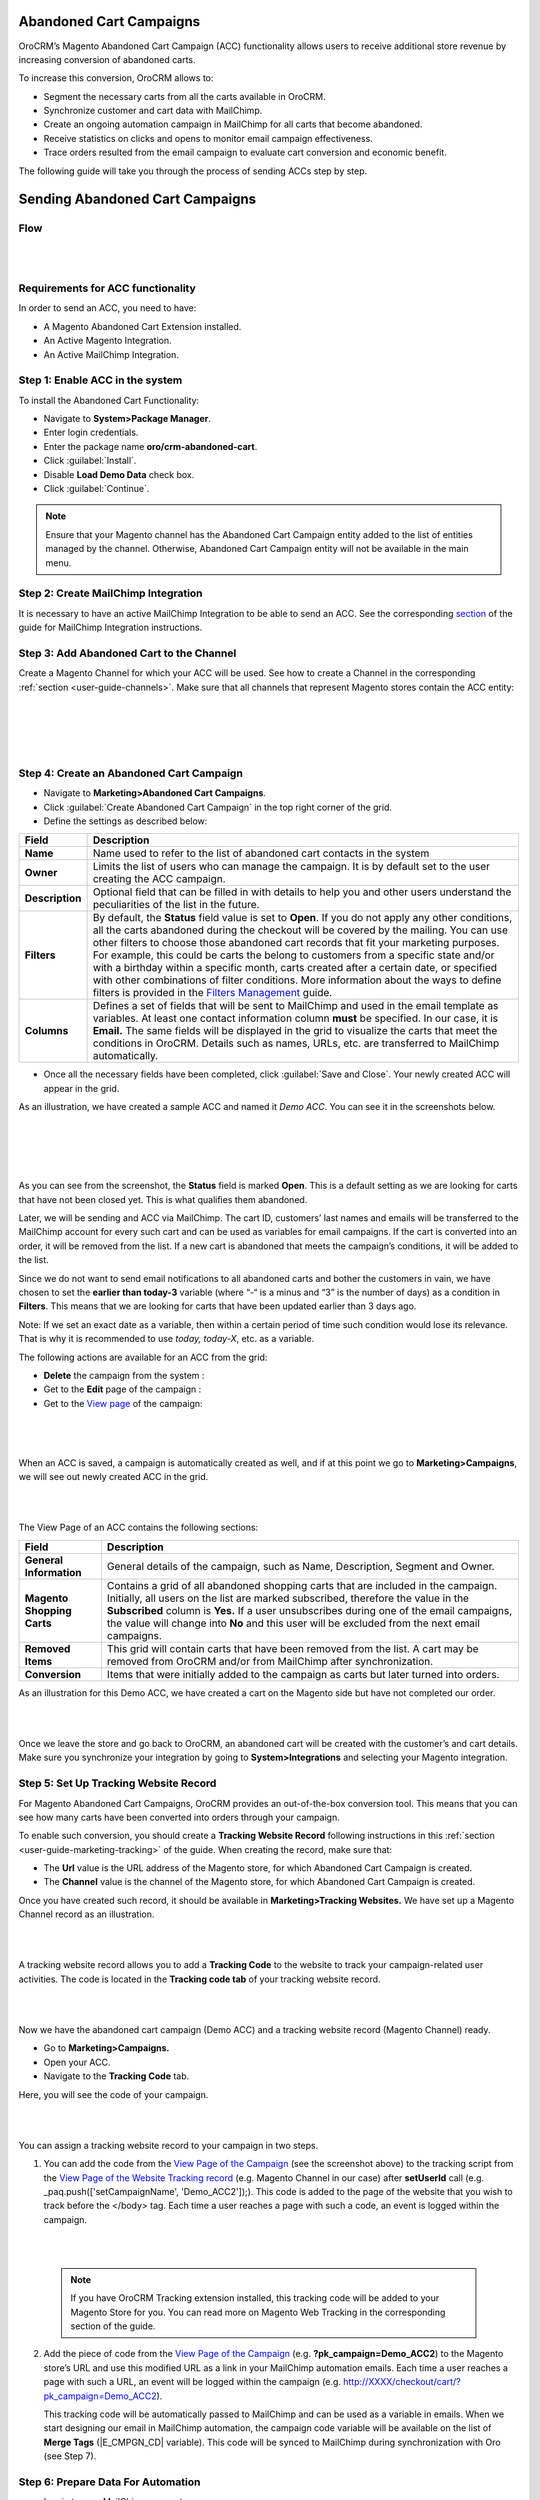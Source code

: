 Abandoned Cart Campaigns 
=========================

OroCRM’s Magento Abandoned Cart Campaign (ACC) functionality allows
users to receive additional store revenue by increasing conversion of
abandoned carts.

To increase this conversion, OroCRM allows to:

-  Segment the necessary carts from all the carts available in OroCRM.

-  Synchronize customer and cart data with MailChimp.

-  Create an ongoing automation campaign in MailChimp for all carts that
   become abandoned.

-  Receive statistics on clicks and opens to monitor email campaign
   effectiveness.

-  Trace orders resulted from the email campaign to evaluate cart
   conversion and economic benefit.

The following guide will take you through the process of sending ACCs
step by step.

Sending Abandoned Cart Campaigns
================================

Flow
----

|

.. image:: ../img/sending_abandoned_cart_campaigns/ACC_flow.png

|


Requirements for ACC functionality
----------------------------------

In order to send an ACC, you need to have:

-  A Magento Abandoned Cart Extension installed.

-  An Active Magento Integration.

-  An Active MailChimp Integration.

Step 1: Enable ACC in the system
--------------------------------

To install the Abandoned Cart Functionality:

-  Navigate to **System>Package Manager**.

-  Enter login credentials.

-  Enter the package name **oro/crm-abandoned-cart**.

-  Click :guilabel:`Install`.

-  Disable **Load Demo Data** check box.

-  Click :guilabel:`Continue`.

.. note:: Ensure that your Magento channel has the Abandoned Cart Campaign entity added to the list of entities managed by the channel. Otherwise, Abandoned Cart Campaign entity will not be available in the main menu.
 
  

Step 2: Create MailChimp Integration
------------------------------------

It is necessary to have an active MailChimp Integration to be able to
send an ACC. See the corresponding `section <https://www.orocrm.com/documentation/index/current/user-guide/sending-email-campaign-via-mailchimp>`_ of the guide for MailChimp
Integration instructions.

Step 3: Add Abandoned Cart to the Channel 
------------------------------------------

Create a Magento Channel for which your ACC will be used. See how to
create a Channel in the corresponding :ref:`section <user-guide-channels>`. Make sure that all
channels that represent Magento stores contain the ACC entity:

|

.. image:: ../img/sending_abandoned_cart_campaigns/channel_acc.png

|

|

.. image:: ../img/sending_abandoned_cart_campaigns/o_channel_magento_channel.jpg

|



Step 4: Create an Abandoned Cart Campaign
-----------------------------------------

-  Navigate to **Marketing>Abandoned Cart Campaigns**.

-  Click :guilabel:`Create Abandoned Cart Campaign` in the top right
   corner of the grid.

-  Define the settings as described below:

+-----------------+--------------------------------------------------------------------------------------------------------------------------------------------------------------------------------------------------------------------------------------------------------------------------------------------------------------------------------------------------------------------------------------------------------------------------------------------------------------------------------------------------------------------------------------------------------------------+
| **Field**       | **Description**                                                                                                                                                                                                                                                                                                                                                                                                                                                                                                                                                    |
+=================+====================================================================================================================================================================================================================================================================================================================================================================================================================================================================================================================================================================+
| **Name**        | Name used to refer to the list of abandoned cart contacts in the system                                                                                                                                                                                                                                                                                                                                                                                                                                                                                            |
+-----------------+--------------------------------------------------------------------------------------------------------------------------------------------------------------------------------------------------------------------------------------------------------------------------------------------------------------------------------------------------------------------------------------------------------------------------------------------------------------------------------------------------------------------------------------------------------------------+
| **Owner**       | Limits the list of users who can manage the campaign. It is by default set to the user creating the ACC campaign.                                                                                                                                                                                                                                                                                                                                                                                                                                                  |
+-----------------+--------------------------------------------------------------------------------------------------------------------------------------------------------------------------------------------------------------------------------------------------------------------------------------------------------------------------------------------------------------------------------------------------------------------------------------------------------------------------------------------------------------------------------------------------------------------+
| **Description** | Optional field that can be filled in with details to help you and other users understand the peculiarities of the list in the future.                                                                                                                                                                                                                                                                                                                                                                                                                              |
+-----------------+--------------------------------------------------------------------------------------------------------------------------------------------------------------------------------------------------------------------------------------------------------------------------------------------------------------------------------------------------------------------------------------------------------------------------------------------------------------------------------------------------------------------------------------------------------------------+
| **Filters**     | By default, the **Status** field value is set to **Open**. If you do not apply any other conditions, all the carts abandoned during the checkout will be covered by the mailing.                                                                                                                                                                                                                                                                                                                                                                                   |
|                 | You can use other filters to choose those abandoned cart records that fit your marketing purposes. For example, this could be carts the belong to customers from a specific state and/or with a birthday within a specific month, carts created after a certain date, or specified with other combinations of filter conditions. More information about the ways to define filters is provided in the \ `Filters Management <https://www.orocrm.com/documentation/index/current/user-guide/business-intelligence-filters/#user-guide-filters-management>`__ guide. |
+-----------------+--------------------------------------------------------------------------------------------------------------------------------------------------------------------------------------------------------------------------------------------------------------------------------------------------------------------------------------------------------------------------------------------------------------------------------------------------------------------------------------------------------------------------------------------------------------------+
| **Columns**     | Defines a set of fields that will be sent to MailChimp and used in the email template as variables. At least one contact information column **must** be specified. In our case, it is **Email.** The same fields will be displayed in the grid to visualize the carts that meet the conditions in OroCRM. Details such as names, URLs, etc. are transferred to MailChimp automatically.                                                                                                                                                                            |
+-----------------+--------------------------------------------------------------------------------------------------------------------------------------------------------------------------------------------------------------------------------------------------------------------------------------------------------------------------------------------------------------------------------------------------------------------------------------------------------------------------------------------------------------------------------------------------------------------+

-  Once all the necessary fields have been completed, click :guilabel:`Save and
   Close`. Your newly created ACC will appear in the grid.

As an illustration, we have created a sample ACC and named it *Demo
ACC*. You can see it in the screenshots below.

|

.. image:: ../img/sending_abandoned_cart_campaigns/o_create_acc_new.jpg

|

|

.. image:: ../img/sending_abandoned_cart_campaigns/oro_created_acc_campaign.jpg

|




As you can see from the screenshot, the **Status** field is marked
**Open**. This is a default setting as we are looking for carts that
have not been closed yet. This is what qualifies them abandoned.

Later, we will be sending and ACC via MailChimp. The cart ID, customers’
last names and emails will be transferred to the MailChimp account for
every such cart and can be used as variables for email campaigns. If the
cart is converted into an order, it will be removed from the list. If a
new cart is abandoned that meets the campaign’s conditions, it will be
added to the list.

Since we do not want to send email notifications to all abandoned carts
and bother the customers in vain, we have chosen to set the **earlier
than today-3** variable (where “-“ is a minus and “3” is the number of
days) as a condition in **Filters**. This means that we are looking for
carts that have been updated earlier than 3 days ago.

Note: If we set an exact date as a variable, then within a certain
period of time such condition would lose its relevance. That is why it
is recommended to use *today, today-X*, etc. as a variable.

The following actions are available for an ACC from the grid:

-  \ **Delete** the campaign from the system : |IcDelete|

-  Get to the \ **Edit** page of the campaign : |IcEdit|  

-  Get to the \ `View
   page <https://www.orocrm.com/documentation/index/current/user-guide/data-management-view/#user-guide-ui-components-view-pages>`_ of
   the campaign: |IcView|

 |

 .. image:: ../img/sending_abandoned_cart_campaigns/oro_ACC_grid.jpg

 |
 
 
 
When an ACC is saved, a campaign is automatically created as well, and
if at this point we go to **Marketing>Campaigns**, we will see out newly
created ACC in the grid.

|

.. image:: ../img/sending_abandoned_cart_campaigns/oro_marketing_campaigns_grid.jpg

|



The View Page of an ACC contains the following sections:



+------------------------------+---------------------------------------------------------------------------------------------------------------------------------------------------------------------------------------------------------------------------------------------------------------------------------------------------------------------------------------------------------------------+
| **Field**                    | **Description**                                                                                                                                                                                                                                                                                                                                                     |
+==============================+=====================================================================================================================================================================================================================================================================================================================================================================+
| **General Information**      | General details of the campaign, such as Name, Description, Segment and Owner.                                                                                                                                                                                                                                                                                      |
+------------------------------+---------------------------------------------------------------------------------------------------------------------------------------------------------------------------------------------------------------------------------------------------------------------------------------------------------------------------------------------------------------------+
| **Magento Shopping Carts**   | Contains a grid of all abandoned shopping carts that are included in the campaign. Initially, all users on the list are marked subscribed, therefore the value in the **Subscribed** column is **Yes.** If a user unsubscribes during one of the email campaigns, the value will change into **No** and this user will be excluded from the next email campaigns.   |
+------------------------------+---------------------------------------------------------------------------------------------------------------------------------------------------------------------------------------------------------------------------------------------------------------------------------------------------------------------------------------------------------------------+
| **Removed Items**            | This grid will contain carts that have been removed from the list. A cart may be removed from OroCRM and/or from MailChimp after synchronization.                                                                                                                                                                                                                   |
+------------------------------+---------------------------------------------------------------------------------------------------------------------------------------------------------------------------------------------------------------------------------------------------------------------------------------------------------------------------------------------------------------------+
| **Conversion**               | Items that were initially added to the campaign as carts but later turned into orders.                                                                                                                                                                                                                                                                              |
+------------------------------+---------------------------------------------------------------------------------------------------------------------------------------------------------------------------------------------------------------------------------------------------------------------------------------------------------------------------------------------------------------------+

As an illustration for this Demo ACC, we have created a cart on the
Magento side but have not completed our order.

|

.. image:: ../img/sending_abandoned_cart_campaigns/mg_cart.jpg

|



Once we leave the store and go back to OroCRM, an abandoned cart will be
created with the customer’s and cart details. Make sure you synchronize
your integration by going to **System>Integrations** and selecting your
Magento integration.

Step 5: Set Up Tracking Website Record 
---------------------------------------

For Magento Abandoned Cart Campaigns, OroCRM provides an out-of-the-box
conversion tool. This means that you can see how many carts have been
converted into orders through your campaign.

To enable such conversion, you should create a **Tracking Website
Record** following instructions in this :ref:`section <user-guide-marketing-tracking>` of the guide. When
creating the record, make sure that:

-  The **Url** value is the URL address of the Magento store, for which Abandoned Cart Campaign is created.

-  The **Channel** value is the channel of the Magento store, for which Abandoned Cart Campaign is created.

Once you have created such record, it should be available in
**Marketing>Tracking Websites.** We have set up a Magento Channel record
as an illustration.


|

.. image:: ../img/sending_abandoned_cart_campaigns/oro_tracking_websites.jpg

|



A tracking website record allows you to add a **Tracking Code** to the
website to track your campaign-related user activities. The code is
located in the **Tracking code tab** of your tracking website record.

|

.. image:: ../img/sending_abandoned_cart_campaigns/oro_tracking_code.jpg

|



Now we have the abandoned cart campaign (Demo ACC) and a tracking
website record (Magento Channel) ready.

-  Go to **Marketing>Campaigns.**

-  Open your ACC.

-  Navigate to the **Tracking Code** tab.

Here, you will see the code of your campaign.

|

.. image:: ../img/sending_abandoned_cart_campaigns/oro_tracking_code_for_campaign_dcc.jpg

|





You can assign a tracking website record to your campaign in two steps.

1) You can add the code from the `View Page of the
   Campaign <https://www.orocrm.com/documentation/index/current/user-guide/marketing-campaigns/#user-guide-marketing-campaigns-view-page>`__
   (see the screenshot above) to the tracking script from the \ `View
   Page of the Website Tracking record <https://www.orocrm.com/documentation/index/current/user-guide/marketing-tracking-website-records#user-guide-marketing-tracking-websites-view-page>`__
   (e.g. Magento Channel in our case) after **setUserId** call (e.g.  _paq.push(['setCampaignName', 'Demo\_ACC2']);). This code is added to the page of the website that you wish to track before the </body> tag. Each time a user reaches a page with such a code, an
   event is logged within the campaign.

   |

   .. image:: ../img/sending_abandoned_cart_campaigns/oro_tracking_code_highlights.jpg

   |
   
   

 .. note:: If you have OroCRM Tracking extension installed, this tracking code will be added to your Magento Store for you. You can read more on Magento Web Tracking in the corresponding section of the guide.

     
      
2) Add the piece of code from the \ `View Page of the Campaign <https://www.orocrm.com/documentation/index/current/user-guide/marketing-campaigns/#user-guide-marketing-campaigns-view-page>`__ (e.g.
   **?pk\_campaign=Demo\_ACC2**) to the Magento store’s URL and use this modified URL as a link in your MailChimp automation emails. Each time a user reaches a page with such a URL, an event will be logged within the campaign (e.g. http://XXXX/checkout/cart/?pk\_campaign=Demo\_ACC2).

   This tracking code will be automatically passed to MailChimp and can be used as a variable in emails. When we start designing our email in MailChimp automation, the campaign code variable will be available on the list of **Merge Tags** (\|E\_CMPGN\_CD\| variable). This code will be synced to MailChimp during synchronization with Oro (see Step 7).

Step 6: Prepare Data For Automation
-----------------------------------

-  Log in to your MailChimp account.

-  Navigate to **Lists** and click :guilabel:`Create a List`.

-  Complete the required fields and :guilabel:`Save` the list.
   
 |

 .. image:: ../img/sending_abandoned_cart_campaigns/mc_list_created.jpg

 |
 
 

At this point your list should be empty. After OroCRM’s synchronization
with MailChimp, an ACC list will be mapped to MailChimp as a segment.
You can also map campaign as a segment of any subscribers’ list
available to you in MailChimp.

To map the list to a segment:

-  Go back to OroCRM.

-  Navigate to **Marketing>Abandoned Cart Campaigns**.

-  Open your ACC.

-  Click :guilabel:`Connect to MailChimp` in the top right corner.

-  Select your MailChimp Integration and the list segment on the
   MailChimp side.

-  Click :guilabel:`Connect`.

-  Once connected, navigate to MailChimp button in the top right corner.

-  Click :guilabel:`Synchronize`.
   

 |

 .. image:: ../img/sending_abandoned_cart_campaigns/oro_connect_to_mc.jpg

 |

 |

 .. image:: ../img/sending_abandoned_cart_campaigns/oro_connect_to_mc_sync.jpg

 |
 
 |

 .. image:: ../img/sending_abandoned_cart_campaigns/oro_connect_to_mc_sync_up_to_date.jpg

 |
 
 
 
 
 
 

Once the connection has been marked as **Up To Date**, go back to your
MailChimp account. Your ACC should have now been synced to your
MailChimp list which will now contain all the users from your campaign
along with the details of their carts.

|

.. image:: ../img/sending_abandoned_cart_campaigns/mc_list_synced.jpg

|


Step 7: Create Automated Campaign
---------------------------------

It is time to create automation for your campaign in MailChimp:

-  Click on the :guilabel:`Automation` tab in the upper menu.

-  Click :guilabel:`Add Automation` in the upper right corner.
 

|

.. image:: ../img/sending_abandoned_cart_campaigns/mc_add_automation_button.jpg

|

-  Select **Custom** from the left-hand menu.

-  Click :guilabel:`Add Automation`.

    
|

.. image:: ../img/sending_abandoned_cart_campaigns/mc_cutom_add_automation.jpg

|


-  Give your automation a name and select the list that we created in
   MailChimp and synchronized with OroCRM.

|

.. image:: ../img/sending_abandoned_cart_campaigns/mc_name_automation.jpg

|

-  On the newly opened page, click :guilabel:`Edit Trigger`.
 
|

.. image:: ../img/sending_abandoned_cart_campaigns/mc_edit_segment_edit_trigger.jpg

|



-  Choose settings for the trigger or click :guilabel:`Change Trigger` for more
   options.

|

.. image:: ../img/sending_abandoned_cart_campaigns/mc_trigger_immediately.jpg

|



-  For our demo campaign, let us assume that we need emails to be sent
   every time as a new subscriber joins the list. To configure this,
   choose **Change Trigger**, open **List Management** tab and select
   **Signup: A subscriber joins your list.**

|

.. image:: ../img/sending_abandoned_cart_campaigns/mc_edit_trigger_list_management.jpg

|



-  Enable the **Trigger when subscribers are imported** box. This is
   necessary for correct interaction between OroCRM and MailChimp during
   automation workflow.

|

.. image:: ../img/sending_abandoned_cart_campaigns/mc_triggers.jpg

|



-  Click :guilabel:`Update Trigger` when you are finished.

-  Next, we need to add a segmentation condition by clicking :guilabel:`Edit
   Segment`.

|

.. image:: ../img/sending_abandoned_cart_campaigns/mc_edit_segment_edit_trigger.jpg

|



-  Enable **Choose Segmentation Conditions** box

-  Choose a segment, so that emails are sent to everyone on the ACC list
   but not to everyone on the subscribers’ list. In our case, it is Demo
   ACC.

-  Click :guilabel:`Save Segment`.

|

.. image:: ../img/sending_abandoned_cart_campaigns/mc_segment.jpg

|



-  If you wish, you can apply certain **Actions** to the campaign by
   clicking **Edit Actions** and ticking **Choose Post-Sending List
   Action.** In the dropdown menu, it is possible to select actions that
   you want to apply to particular subscribers on your ACC list, such as
   **Delete from the List, Unsubscribe from the List**, etc.

-  Once you are redirected to the previous page, click :guilabel:`Design Email`.

|

.. image:: ../img/sending_abandoned_cart_campaigns/mc_design_email_button.jpg

|



-  Define the following fields:

+--------------------------+-----------------------------------------------------------------------------+
| **Field**                | **Description**                                                             |
+==========================+=============================================================================+
| **Name**                 | Define the name of your campaign                                            |
+--------------------------+-----------------------------------------------------------------------------+
| **Email Subject**        | Enter your email subject                                                    |
+--------------------------+-----------------------------------------------------------------------------+
| **From name**            | Select the name that subscribers will easily recognize, e.g. company name   |
+--------------------------+-----------------------------------------------------------------------------+
| **From email address**   | Enter the email address that the campaign will be sent from                 |
+--------------------------+-----------------------------------------------------------------------------+


|

.. image:: ../img/sending_abandoned_cart_campaigns/mc_email_information.jpg

|


-  Click :guilabel:`Next` in the lower right corner or use the steps at the
   bottom to redirect you to the next page.

You can now design your own email by changing the pre-configured text
and information in the template.

You can now use the information received from OroCRM. Thanks to this
information, your email can contain different variables such as item
quantity, grand total, item names and the campaign code, as shown in the
example below:

|

.. image:: ../img/sending_abandoned_cart_campaigns/mc_email.jpg

|

|

.. image:: ../img/sending_abandoned_cart_campaigns/mc_merge_tags.jpg

|



You can add these variables by clicking :guilabel: `Merge Tags` in the
**Content** of your email. For **Cart Items**, OroCRM passes information of
up to **three** items in the shopping cart, it does not send all cart
items. If there are 5 items in the cart, only information about the
first three will be sent.

 .. note:: Note, that the tracking code for Demo ACC campaign (**?pk\_campaign=\*\|E\_CMPGN\_CD\|\*** where \*\|E\_CMPGN\_CD\|\* is **Demo\_ACC2**) follows the URL for our Magento Store with an abandoned cart. In the example, this link is attached to the word *here* in the text (see the previous screenshot).
  

Below is a list of variables available for personalization in MailChimp
based on data received from OroCRM:

+-----------------------------+-------------------------+
| **Names**                   | **Variables**           |
+=============================+=========================+
| **First name**              | \*\|FNAME\|\*           |
+-----------------------------+-------------------------+
| **Last name**               | \*\|LNAME\|\*           |
+-----------------------------+-------------------------+
| **Email address**           | \*\|EMAIL\|\*           |
+-----------------------------+-------------------------+
| \ **Items quantity**        | \*\|E\_TM\_1\_QTY\|\*   |
|                             |                         |
|                             | \*\|E\_TM\_2\_QTY\|\*   |
|                             |                         |
|                             | \*\|E\_TM\_3\_QTY\|\*   |
+-----------------------------+-------------------------+
| **Cart Item row total**     | \*\|E\_TM\_1\_TTL\|\*   |
|                             |                         |
|                             | \*\|E\_TM\_2\_TTL\|\*   |
|                             |                         |
|                             | \*\|E\_TM\_3\_TTL\|\*   |
+-----------------------------+-------------------------+
| **Grand Total**             | \*\|E\_GRNDTTL\|\*      |
+-----------------------------+-------------------------+
| **Tracking code**           | \*\|E\_CMPGN\_CD\|\*    |
+-----------------------------+-------------------------+
| **Cart item name**          | \*\|E\_TM\_1\_NM\|\*    |
|                             |                         |
|                             | \*\|E\_TM\_2\_NM\|\*    |
|                             |                         |
|                             | \*\|E\_TM\_3\_NM\|\*    |
+-----------------------------+-------------------------+
| **Cart item price**         | \*\|E\_TM\_1\_PRC\|\*   |
|                             |                         |
|                             | \*\|E\_TM\_2\_PRC\|\*   |
|                             |                         |
|                             | \*\|E\_TM\_3\_PRC\|\*   |
+-----------------------------+-------------------------+
| **Cart item product URL**   | \*\|E\_TM\_1\_RL\|\*    |
|                             |                         |
|                             | \*\|E\_TM\_2\_RL\|\*    |
|                             |                         |
|                             | \*\|E\_TM\_3\_RL\|\*    |
+-----------------------------+-------------------------+

When you are done designing your email, click :guilabel:`Save and Continue` in
the lower right corner. You will be redirected back to the page with
your email campaign details. If necessary, here you can add another
email that can be sent after a certain period of time (following the
first email) to all the users who are still on the list.

Click :guilabel:`Next` when you are finished designing your email and review
your workflow on the next page.

:guilabel:`Start Workflow` when you have made sure that the email contains all
the necessary details and is ready for mailing.

|

.. image:: ../img/sending_abandoned_cart_campaigns/mc_start_workflow.jpg

|

|

.. image:: ../img/sending_abandoned_cart_campaigns/mc_campaign_sent_rock_on.jpg

|



Your subscribers should have now received your email with a reminder to
go back to their abandoned carts and place their orders.

|

.. image:: ../img/sending_abandoned_cart_campaigns/gmail_acc_received_blur.jpg

|



Let us click on the link in the email and place the order.


|

.. image:: ../img/sending_abandoned_cart_campaigns/mg_place_order.jpg

|




Step 8: Collect Statistics on the OroCRM side
---------------------------------------------

As soon as the order has been placed, information about this should
become available in OroCRM:

-  Navigate to **System>Integrations**

-  Synchronize your Magento and MailChimp integrations either by
   clicking on the :guilabel:`Sync` button next to each of the integrations on
   the View Page, or by opening the integrations and selecting
   :guilabel:`Schedule Sync`.

-  Go to **Marketing>Campaigns** and click on your ACC campaign.

-  Statistics should be displayed in the **Events** tab for your
   campaign, such as the number of orders placed, number of users
   entering their checkout and visits.

-  Go to **Marketing>Abandoned Cart Campaigns>Magento Shopping Carts**
   tab.

|

.. image:: ../img/sending_abandoned_cart_campaigns/o_purchased_highlights_blur.jpg

|

|

.. image:: ../img/sending_abandoned_cart_campaigns/o_purchased2.jpg

|



As you can see in the screenshot above, the **Status** of our abandoned
cart is now **Purchased.** You can also see the purchased items and
their details.

Users, who placed their orders after receiving your ACC will be removed
from the lists in OroCRM and MailChimp.

Step 9: Enable conversion
-------------------------

Once automation emails have been sent and integrations have been
synchronized, you can enable conversion results for your ACC.

**The Related Campaigns** option will appear in the MailChimp drop-down
menu on your ACC page (**Marketing>Abandoned Cart Campaigns**).

|

.. image:: ../img/sending_abandoned_cart_campaigns/o_related_campaigns_highlights2.jpg

|



Select your campaign’s flow and click :guilabel:`Enable Conversion`. Information
about your converted orders will be available in the **Conversion**
section. Later, if you wish to update the details of your conversions,
choose your flow and click :guilabel:`Update`.

|

.. image:: ../img/sending_abandoned_cart_campaigns/o_conversion_demo_acc2.jpg

|



Step 10: Use Campaign Statistics to Refine Your Segmentation
------------------------------------------------------------

Tracking campaign statistics helps update the next ACC campaign
according to your needs.

For instance, it is possible to set up another ACC campaign to be sent
to those customers who have previously placed their orders following an
email campaign reminder.

To do that, apply the following conditions within conditions group in
the **Filters** section.

1. **Magento Shopping Cart/Customer/Magento Customer (Visitor Event)/Web
   event>Code**. The field value here would contain your campaign
   tracking code (Demo\_ACC2 in our case).

2. **Magento Shopping Cart/Customer/Magento Customer (Visitor Event)/Web
   event>Name**. The field value here would be ‘order placed’ since we
   are looking for customers who have previously completed their Magento
   orders.

|

.. image:: ../img/sending_abandoned_cart_campaigns/filters_new_acc.jpg

|



In similar manner, you can apply various conditions of your choice to
help you filter customers based on previous campaigns.


  
.. |IcDelete| image:: ../img/buttons/IcDelete.png
   :align: middle

.. |IcEdit| image:: ../img/buttons/IcEdit.png
   :align: middle

.. |IcMove| image:: ../img/buttons/IcMove.png
   :align: middle

.. |IcView| image:: ../img/buttons/IcView.png
   :align: middle

.. |IcSub| image:: ../img/buttons/IcSub.png
   :align: middle

.. |IcUns| image:: ../img/buttons/IcUns.png
   :align: middle

.. |IcRemove| image:: ../img/buttons/IcRemove.png
   :align: middle

.. |UndoRem| image:: ../img/buttons/UndoRem.png
   :align: middle
      
.. |BGotoPage| image:: ../img/buttons/BGotoPage.png
   :align: middle
   
.. |Bdropdown| image:: ../img/buttons/Bdropdown.png
   :align: middle

.. |BCrLOwnerClear| image:: ../img/buttons/BCrLOwnerClear.png
   :align: middle

.. |BSchedule| image:: ../img/buttons/BSchedule.png
   :align: middle
   
.. |acc_related_camp| image:: ../img/marketing/acc_related_camp.png
   :align: middle
   
.. |MapML| image:: ../img/marketing/map_ml.png
   :align: middle

.. |acc_enable| image:: ../img/marketing/acc_enable.png
   :align: middle